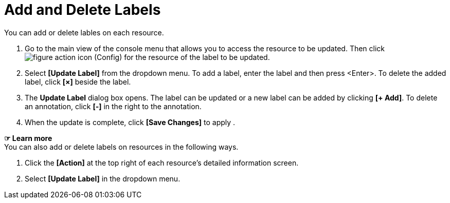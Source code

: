 = Add and Delete Labels

You can add or delete lables on each resource. 

. Go to the main view of the console menu that allows you to access the resource to be updated. Then click image:../images/figure_action_icon.png[]
(Config) for the resource of the label to be updated.
. Select **[Update Label]** from the dropdown menu. To add a label, enter the label and then press <Enter>. To delete the added label, click *[×]* beside the label.  
. The *Update Label* dialog box opens. The label can be updated or a new label can be added by clicking **[+ Add]**. To delete an annotation, click *[-]* in the right to the annotation. +


. When the update is complete, click *[Save Changes]* to apply . 

*☞ Learn more* +
You can also add or delete labels on resources in the following ways.

. Click the *[Action]* at the top right of each resource's detailed information screen.
. Select **[Update Label]** in the dropdown menu. 

